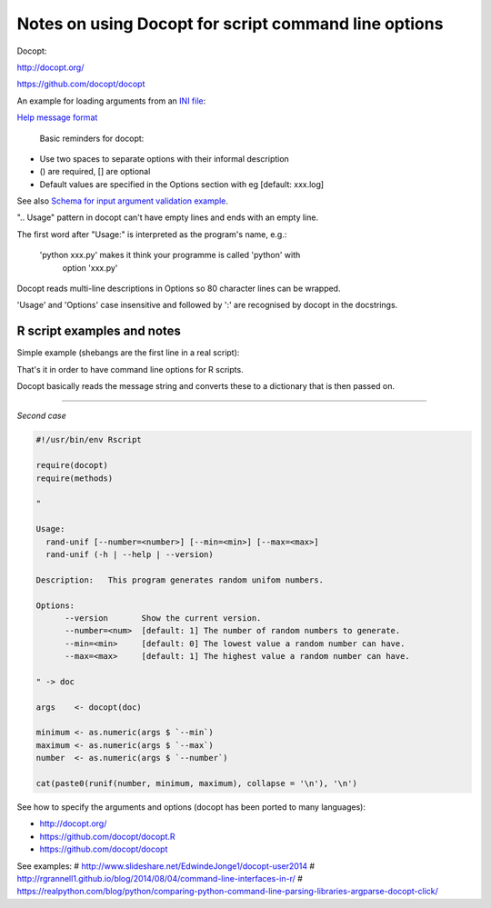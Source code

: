 #####################################################
Notes on using Docopt for script command line options
#####################################################

Docopt: 

http://docopt.org/

https://github.com/docopt/docopt

An example for loading arguments from an `INI file`_:

.. _`INI file`: https://github.com/docopt/docopt/blob/master/examples/config_file_example.py

`Help message format`_

.. _`Help message format`: http://docopt.readthedocs.io/en/latest/#help-message-format

 Basic reminders for docopt:

- Use two spaces to separate options with their informal description
- () are required, [] are optional
- Default values are specified in the Options section with eg [default: xxx.log]

See also `Schema for input argument validation example`_.

.. _`Schema for input argument validation example`: https://github.com/docopt/docopt/blob/master/examples/validation_example.py

".. Usage" pattern in docopt can't have empty lines and ends with an empty line.

The first word after "Usage:" is interpreted as the program's name, e.g.:

   'python xxx.py' makes it think your programme is called 'python' with
    option 'xxx.py'

Docopt reads multi-line descriptions in Options so 80 character lines can be wrapped.

'Usage' and 'Options' case insensitive and followed by ':' are recognised by docopt in the docstrings.


R script examples and notes
###########################

Simple example (shebangs are the first line in a real script):

.. code-block:

    #!/usr/bin/Rscript

    "This is my incredible script

    Usage: my_inc_script.R [-v --output=<output>] FILE
    " -> doc

    library(docopt)
    my_opts <- docopt(doc)

That's it in order to have command line options for R scripts.

Docopt basically reads the message string and converts these to a dictionary that is then passed on.

------

*Second case*

.. code-block:: 
    
    #!/usr/bin/env Rscript

    require(docopt)
    require(methods)

    "

    Usage:
      rand-unif [--number=<number>] [--min=<min>] [--max=<max>]
      rand-unif (-h | --help | --version)

    Description:   This program generates random unifom numbers.

    Options:
          --version       Show the current version.
          --number=<num>  [default: 1] The number of random numbers to generate.
          --min=<min>     [default: 0] The lowest value a random number can have.
          --max=<max>     [default: 1] The highest value a random number can have.
    
    " -> doc

    args    <- docopt(doc)

    minimum <- as.numeric(args $ `--min`)
    maximum <- as.numeric(args $ `--max`)
    number  <- as.numeric(args $ `--number`)

    cat(paste0(runif(number, minimum, maximum), collapse = '\n'), '\n')


See how to specify the arguments and options (docopt has been ported to many languages):

- http://docopt.org/
- https://github.com/docopt/docopt.R
- https://github.com/docopt/docopt

See examples:
# http://www.slideshare.net/EdwindeJonge1/docopt-user2014
# http://rgrannell1.github.io/blog/2014/08/04/command-line-interfaces-in-r/
# https://realpython.com/blog/python/comparing-python-command-line-parsing-libraries-argparse-docopt-click/
